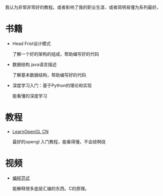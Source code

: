 #+BEGIN_COMMENT
.. title: well
.. slug: well
.. date: 2019-01-03 18:35:46 UTC+08:00
.. tags: 
.. category: 
.. link: 
.. description: 
.. type: text

#+END_COMMENT

#+OPTIONS: ^:nil
我认为非常非常好的教程。或者影响了我的职业生涯、或者简明易懂为系列最好。

* 书籍
- Head Frist设计模式

  了解一个好的架构的组成，帮助编写好的代码

- 数据结构 java语言描述

  了解基本数据结构，帮助编写好的代码

- 深度学习入门：基于Python的理论和实现

  能看懂的深度学习
  
* 教程
- [[https://learnopengl-cn.github.io/][LearnOpenGL CN]]

  最好的opengl 入门教程，能看得懂，不会绕啊绕

  
* 视频
- [[http://open.163.com/special/opencourse/paradigms.html][编程范式]]

  能解释很多底层汇编的东西。C的原理。
